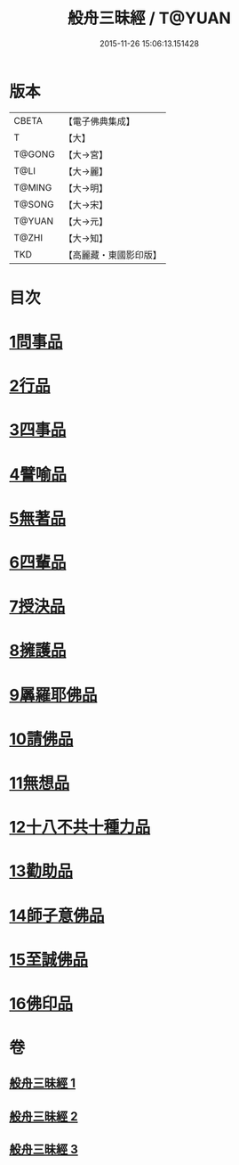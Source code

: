 #+TITLE: 般舟三昧經 / T@YUAN
#+DATE: 2015-11-26 15:06:13.151428
* 版本
 |     CBETA|【電子佛典集成】|
 |         T|【大】     |
 |    T@GONG|【大→宮】   |
 |      T@LI|【大→麗】   |
 |    T@MING|【大→明】   |
 |    T@SONG|【大→宋】   |
 |    T@YUAN|【大→元】   |
 |     T@ZHI|【大→知】   |
 |       TKD|【高麗藏・東國影印版】|

* 目次
* [[file:KR6h0027_001.txt::001-0902c27][1問事品]]
* [[file:KR6h0027_001.txt::0904b23][2行品]]
* [[file:KR6h0027_001.txt::0906a12][3四事品]]
* [[file:KR6h0027_001.txt::0907a6][4譬喻品]]
* [[file:KR6h0027_002.txt::002-0908b19][5無著品]]
* [[file:KR6h0027_002.txt::0909b12][6四輩品]]
* [[file:KR6h0027_002.txt::0911a1][7授決品]]
* [[file:KR6h0027_002.txt::0912b18][8擁護品]]
* [[file:KR6h0027_002.txt::0913b28][9羼羅耶佛品]]
* [[file:KR6h0027_003.txt::003-0914b27][10請佛品]]
* [[file:KR6h0027_003.txt::0916b20][11無想品]]
* [[file:KR6h0027_003.txt::0917a5][12十八不共十種力品]]
* [[file:KR6h0027_003.txt::0917b6][13勸助品]]
* [[file:KR6h0027_003.txt::0917c19][14師子意佛品]]
* [[file:KR6h0027_003.txt::0918c16][15至誠佛品]]
* [[file:KR6h0027_003.txt::0919b6][16佛印品]]
* 卷
** [[file:KR6h0027_001.txt][般舟三昧經 1]]
** [[file:KR6h0027_002.txt][般舟三昧經 2]]
** [[file:KR6h0027_003.txt][般舟三昧經 3]]
